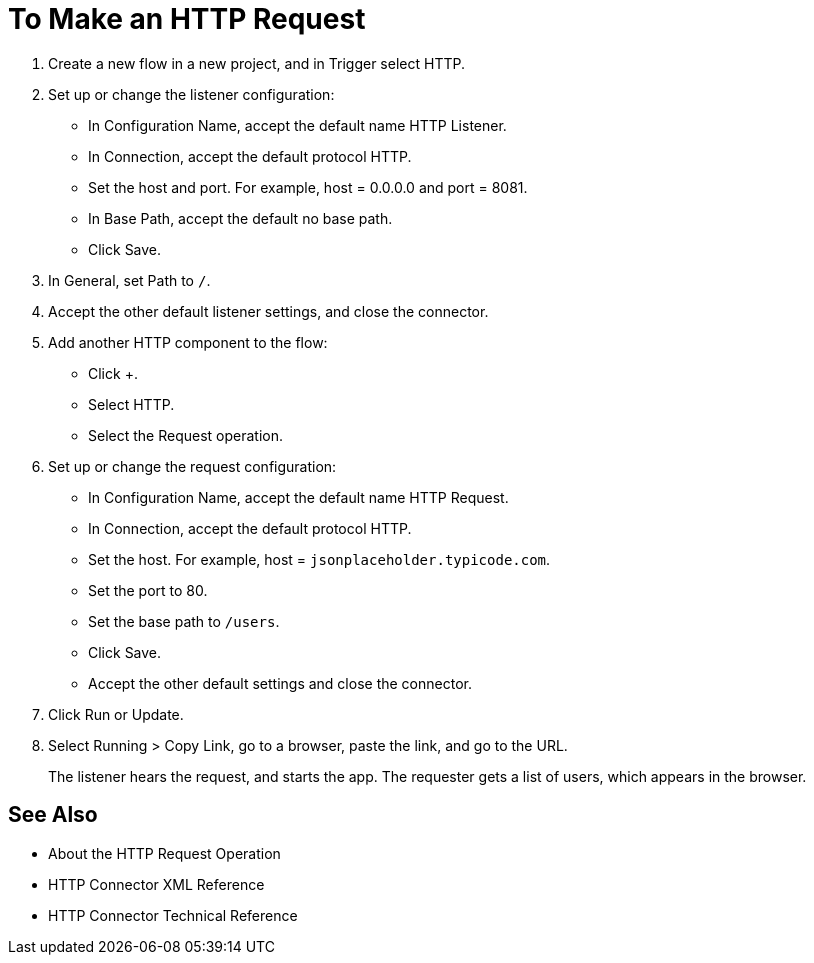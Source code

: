 = To Make an HTTP Request

. Create a new flow in a new project, and in Trigger select HTTP.
. Set up or change the listener configuration: 
+
* In Configuration Name, accept the default name HTTP Listener. 
* In Connection, accept the default protocol HTTP.
* Set the host and port. For example, host = 0.0.0.0 and port = 8081. 
* In Base Path, accept the default no base path.
* Click Save.
+
. In General, set Path to `/`.
. Accept the other default listener settings, and close the connector.
. Add another HTTP component to the flow:
+
* Click +.
* Select HTTP. 
* Select the Request operation.
+
. Set up or change the request configuration:
+
* In Configuration Name, accept the default name HTTP Request.
* In Connection, accept the default protocol HTTP.
* Set the host. For example, host = `jsonplaceholder.typicode.com`.
* Set the port to 80.
* Set the base path to `/users`.
* Click Save.
* Accept the other default settings and close the connector.
+
. Click Run or Update.
. Select Running > Copy Link, go to a browser, paste the link, and go to the URL.
+
The listener hears the request, and starts the app. The requester gets a list of users, which appears in the browser.

== See Also

* About the HTTP Request Operation
* HTTP Connector XML Reference
* HTTP Connector Technical Reference